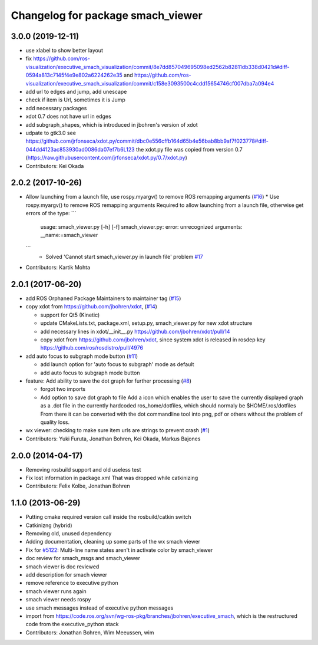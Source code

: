 ^^^^^^^^^^^^^^^^^^^^^^^^^^^^^^^^^^
Changelog for package smach_viewer
^^^^^^^^^^^^^^^^^^^^^^^^^^^^^^^^^^

3.0.0 (2019-12-11)
------------------
* use xlabel to show better layout
* fix https://github.com/ros-visualization/executive_smach_visualization/commit/8e7dd857049695098ed2562b82811db338d0421d#diff-0594a813c7145f4e9e802a6224262e35 and https://github.com/ros-visualization/executive_smach_visualization/commit/c158e3093500c4cdd15654746cf007dba7a094e4
* add url to edges and jump, add unescape
* check if item is Url, sometimes it is Jump
* add necessary packages
* xdot 0.7 does not have url in edges
* add subgraph_shapes, which is introduced in jbohren's version of xdot
* udpate to gtk3.0
  see https://github.com/jrfonseca/xdot.py/commit/dbc0e556cffb164d65b4e56bab8bb9af7f023778#diff-044dd4123ac853930ad0086da07ef7b6L123
  the xdot.py file was copied from version 0.7 (https://raw.githubusercontent.com/jrfonseca/xdot.py/0.7/xdot.py)
* Contributors: Kei Okada

2.0.2 (2017-10-26)
------------------
* Allow launching from a launch file, use rospy.myargv() to remove ROS  remapping arguments (`#16 <https://github.com/ros-visualization/executive_smach_visualization/issues/16>`_)
  * Use rospy.myargv() to remove ROS remapping arguments  Required to allow launching from a launch file, otherwise get errors of the type:
  ```
    usage: smach_viewer.py [-h] [-f]
    smach_viewer.py: error: unrecognized arguments: __name:=smach_viewer
  ```
    * Solved 'Cannot start smach_viewer.py in launch file' problem `#17 <https://github.com/ros-visualization/executive_smach_visualization/issues/17>`_

* Contributors: Kartik Mohta

2.0.1 (2017-06-20)
------------------
* add ROS Orphaned Package Maintainers to maintainer tag (`#15 <https://github.com/ros-visualization/executive_smach_visualization/issues/15>`_)
* copy xdot from https://github.com/jbohren/xdot, (`#14 <https://github.com/ros-visualization/executive_smach_visualization/issues/14>`_)

  * support for Qt5 (Kinetic)
  * update CMakeLists.txt, package.xml, setup.py, smach_viewer.py for new xdot structure
  * add necessary lines in xdot/__init_\_.py https://github.com/jbohren/xdot/pull/14
  * copy xdot from https://github.com/jbohren/xdot, since system xdot is released in rosdep key https://github.com/ros/rosdistro/pull/4976

* add auto focus to subgraph mode button (`#11 <https://github.com/ros-visualization/executive_smach_visualization/issues/11>`_)

  * add launch option for 'auto focus to subgraph' mode as default
  * add auto focus to subgraph mode button

* feature: Add ability to save the dot graph for further processing (`#8 <https://github.com/ros-visualization/executive_smach_visualization/issues/8>`_)

  * forgot two imports
  * Add option to save dot graph to file
    Add a icon which enables the user to save the currently displayed
    graph as a .dot file in the currently hardcoded ros_home/dotfiles,
    which should normaly be $HOME/.ros/dotfiles
    From there it can be converted with the dot commandline tool into
    png, pdf or others without the problem of quality loss.

* wx viewer: checking to make sure item urls are strings to prevent crash (`#1 <https://github.com/jbohren/executive_smach_visualization/pull/1>`_)
* Contributors: Yuki Furuta, Jonathan Bohren, Kei Okada, Markus Bajones

2.0.0 (2014-04-17)
------------------
* Removing rosbuild support and old useless test
* Fix lost information in package.xml
  That was dropped while catkinizing
* Contributors: Felix Kolbe, Jonathan Bohren

1.1.0 (2013-06-29)
------------------
* Putting cmake required version call inside the rosbuild/catkin switch
* Catkinizng (hybrid)
* Removing old, unused dependency
* Adding documentation, cleaning up some parts of the wx smach viewer
* Fix for `#5122 <https://github.com/ros-visualization/executive_smach_visualization/issues/5122>`_: Multi-line name states aren't in activate color by smach_viewer
* doc review for smach_msgs and smach_viewer
* smach viewer is doc reviewed
* add description for smach viewer
* remove reference to executive python
* smach viewer runs again
* smach viewer needs rospy
* use smach messages instead of executive python messages
* import from https://code.ros.org/svn/wg-ros-pkg/branches/jbohren/executive_smach, which is the restructured code from the executive_python stack
* Contributors: Jonathan Bohren, Wim Meeussen, wim
